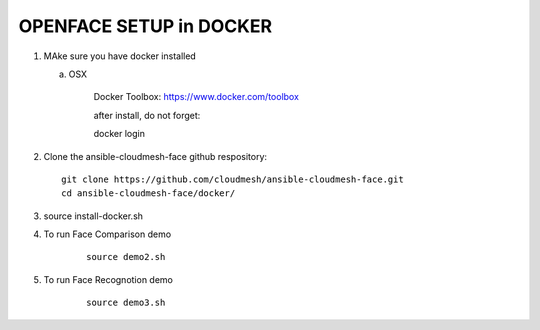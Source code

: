 OPENFACE SETUP in DOCKER
=========================

1. MAke sure you have docker installed

   a. OSX
   
        Docker Toolbox: https://www.docker.com/toolbox
        
        after install, do not forget::
        
        docker login
   
2. Clone the ansible-cloudmesh-face github respository::
    
        git clone https://github.com/cloudmesh/ansible-cloudmesh-face.git
        cd ansible-cloudmesh-face/docker/
               
3. 
        source install-docker.sh

4. To run Face Comparison demo

    ::
    
       source demo2.sh

5. To run Face Recognotion demo

    ::
    
       source demo3.sh

    
